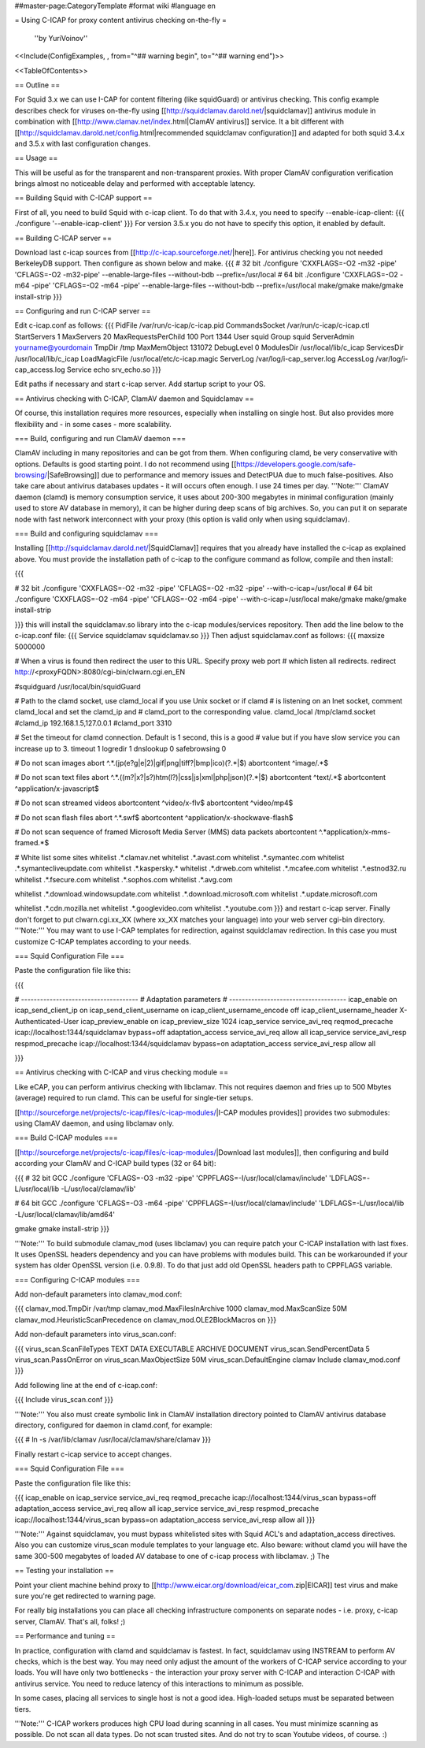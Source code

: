 ##master-page:CategoryTemplate
#format wiki
#language en

= Using C-ICAP for proxy content antivirus checking on-the-fly =

 ''by YuriVoinov''

<<Include(ConfigExamples, , from="^## warning begin", to="^## warning end")>>

<<TableOfContents>>

== Outline ==

For Squid 3.x we can use I-CAP for content filtering (like squidGuard) or antivirus checking. This config example describes check for viruses on-the-fly using [[http://squidclamav.darold.net/|squidclamav]] antivirus module in combination with [[http://www.clamav.net/index.html|ClamAV antivirus]] service. It a bit different with [[http://squidclamav.darold.net/config.html|recommended squidclamav configuration]] and adapted for both squid 3.4.x and 3.5.x with last configuration changes.

== Usage ==

This will be useful as for the transparent and non-transparent proxies. With proper ClamAV configuration verification brings almost no noticeable delay and performed with acceptable latency.

== Building Squid with C-ICAP support ==

First of all, you need to build Squid with c-icap client. To do that with 3.4.x, you need to specify --enable-icap-client:
{{{
./configure '--enable-icap-client'
}}}
For version 3.5.x you do not have to specify this option, it enabled by default.


== Building C-ICAP server ==

Download last c-icap sources from [[http://c-icap.sourceforge.net/|here]]. For antivirus checking you not needed BerkeleyDB support. Then configure as shown below and make.
{{{
# 32 bit
./configure 'CXXFLAGS=-O2 -m32 -pipe' 'CFLAGS=-O2 -m32-pipe' --enable-large-files --without-bdb --prefix=/usr/local
# 64 bit
./configure 'CXXFLAGS=-O2 -m64 -pipe' 'CFLAGS=-O2 -m64 -pipe' --enable-large-files --without-bdb --prefix=/usr/local
make/gmake
make/gmake install-strip
}}}

== Configuring and run C-ICAP server ==

Edit c-icap.conf as follows:
{{{
PidFile /var/run/c-icap/c-icap.pid
CommandsSocket /var/run/c-icap/c-icap.ctl
StartServers 1
MaxServers 20
MaxRequestsPerChild  100
Port 1344 
User squid
Group squid
ServerAdmin yourname@yourdomain
TmpDir /tmp
MaxMemObject 131072
DebugLevel 0
ModulesDir /usr/local/lib/c_icap
ServicesDir /usr/local/lib/c_icap
LoadMagicFile /usr/local/etc/c-icap.magic
ServerLog /var/log/i-cap_server.log
AccessLog /var/log/i-cap_access.log
Service echo srv_echo.so
}}}

Edit paths if necessary and start c-icap server. Add startup script to your OS.

== Antivirus checking with C-ICAP, ClamAV daemon and Squidclamav ==

Of course, this installation requires more resources, especially when installing on single host. But also provides more flexibility and - in some cases - more scalability.

=== Build, configuring and run ClamAV daemon ===

ClamAV including in many repositories and can be got from them. When configuring clamd, be very conservative with options. Defaults is good starting point. I do not recommend using [[https://developers.google.com/safe-browsing/|SafeBrowsing]] due to performance and memory issues and DetectPUA due to much false-positives. Also take care about antivirus databases updates - it will occurs often enough. I use 24 times per day. '''Note:''' ClamAV daemon (clamd) is memory consumption service, it uses about 200-300 megabytes in minimal configuration (mainly used to store AV database in memory), it can be higher during deep scans of big archives. So, you can put it on separate node with fast network interconnect with your proxy (this option is valid only when using squidclamav).

=== Build and configuring squidclamav ===

Installing [[http://squidclamav.darold.net/|SquidClamav]] requires that you already have installed the c-icap as explained above. You must provide the installation path of c-icap to the configure command as follow, compile and then install:

{{{

# 32 bit
./configure 'CXXFLAGS=-O2 -m32 -pipe' 'CFLAGS=-O2 -m32 -pipe' --with-c-icap=/usr/local
# 64 bit
./configure 'CXXFLAGS=-O2 -m64 -pipe' 'CFLAGS=-O2 -m64 -pipe' --with-c-icap=/usr/local
make/gmake
make/gmake install-strip

}}}
this will install the squidclamav.so library into the c-icap modules/services repository. Then add the line below to the c-icap.conf file:
{{{
Service squidclamav squidclamav.so
}}}
Then adjust squidclamav.conf as follows:
{{{
maxsize 5000000

# When a virus is found then redirect the user to this URL. Specify proxy web port
# which listen all redirects.
redirect http://<proxyFQDN>:8080/cgi-bin/clwarn.cgi.en_EN

#squidguard /usr/local/bin/squidGuard

# Path to the clamd socket, use clamd_local if you use Unix socket or if clamd
# is listening on an Inet socket, comment clamd_local and set the clamd_ip and
# clamd_port to the corresponding value.
clamd_local /tmp/clamd.socket
#clamd_ip 192.168.1.5,127.0.0.1
#clamd_port 3310

# Set the timeout for clamd connection. Default is 1 second, this is a good
# value but if you have slow service you can increase up to 3.
timeout 1
logredir 1
dnslookup 0
safebrowsing 0

# Do not scan images
abort ^.*\.(jp(e?g|e|2)|gif|png|tiff?|bmp|ico)(\?.*|$)
abortcontent ^image\/.*$

# Do not scan text files
abort ^.*\.((m?|x?|s?)htm(l?)|css|js|xml|php|json)(\?.*|$)
abortcontent ^text\/.*$
abortcontent ^application\/x-javascript$

# Do not scan streamed videos
abortcontent ^video\/x-flv$
abortcontent ^video\/mp4$

# Do not scan flash files
abort ^.*\.swf$
abortcontent ^application\/x-shockwave-flash$

# Do not scan sequence of framed Microsoft Media Server (MMS) data packets
abortcontent ^.*application\/x-mms-framed.*$

# White list some sites
whitelist .*\.clamav.net
whitelist .*\.avast.com
whitelist .*\.symantec.com
whitelist .*\.symantecliveupdate.com
whitelist .*\.kaspersky.*
whitelist .*\.drweb.com
whitelist .*\.mcafee.com
whitelist .*\.estnod32.ru
whitelist .*\.fsecure.com
whitelist .*\.sophos.com
whitelist .*\.avg.com

whitelist .*\.download.windowsupdate.com
whitelist .*\.download.microsoft.com
whitelist .*\.update.microsoft.com

whitelist .*\.cdn.mozilla.net
whitelist .*\.googlevideo.com
whitelist .*\.youtube.com
}}}
and restart c-icap server. Finally don't forget to put clwarn.cgi.xx_XX (where xx_XX matches your language) into your web server cgi-bin directory. '''Note:''' You may want to use I-CAP templates for redirection, against squidclamav redirection. In this case you must customize C-ICAP templates according to your needs.

=== Squid Configuration File ===

Paste the configuration file like this:

{{{

# -------------------------------------
# Adaptation parameters
# -------------------------------------
icap_enable on
icap_send_client_ip on
icap_send_client_username on
icap_client_username_encode off
icap_client_username_header X-Authenticated-User
icap_preview_enable on
icap_preview_size 1024
icap_service service_avi_req reqmod_precache icap://localhost:1344/squidclamav bypass=off
adaptation_access service_avi_req allow all
icap_service service_avi_resp respmod_precache icap://localhost:1344/squidclamav bypass=on
adaptation_access service_avi_resp allow all

}}}

== Antivirus checking with C-ICAP and virus checking module ==

Like eCAP, you can perform antivirus checking with libclamav. This not requires daemon and fries up to 500 Mbytes (average) required to run clamd. This can be useful for single-tier setups.

[[http://sourceforge.net/projects/c-icap/files/c-icap-modules/|I-CAP modules provides]] provides two submodules: using ClamAV daemon, and using libclamav only.

=== Build C-ICAP modules ===

[[http://sourceforge.net/projects/c-icap/files/c-icap-modules/|Download last modules]], then configuring and build according your ClamAV and C-ICAP build types (32 or 64 bit):

{{{
# 32 bit GCC
./configure 'CFLAGS=-O3 -m32 -pipe' 'CPPFLAGS=-I/usr/local/clamav/include' 'LDFLAGS=-L/usr/local/lib -L/usr/local/clamav/lib'

# 64 bit GCC
./configure 'CFLAGS=-O3 -m64 -pipe' 'CPPFLAGS=-I/usr/local/clamav/include' 'LDFLAGS=-L/usr/local/lib -L/usr/local/clamav/lib/amd64'

gmake
gmake install-strip
}}}

'''Note:''' To build submodule clamav_mod (uses libclamav) you can require patch your C-ICAP installation with last fixes. It uses OpenSSL headers dependency and you can have problems with modules build. This can be workarounded if your system has older OpenSSL version (i.e. 0.9.8). To do that just add old OpenSSL headers path to CPPFLAGS variable.

=== Configuring C-ICAP modules ===

Add non-default parameters into clamav_mod.conf:

{{{
clamav_mod.TmpDir /var/tmp
clamav_mod.MaxFilesInArchive 1000
clamav_mod.MaxScanSize 50M
clamav_mod.HeuristicScanPrecedence on
clamav_mod.OLE2BlockMacros on
}}}

Add non-default parameters into virus_scan.conf:

{{{
virus_scan.ScanFileTypes TEXT DATA EXECUTABLE ARCHIVE DOCUMENT
virus_scan.SendPercentData 5
virus_scan.PassOnError on
virus_scan.MaxObjectSize  50M
virus_scan.DefaultEngine clamav
Include clamav_mod.conf
}}}

Add following line at the end of c-icap.conf:

{{{
Include virus_scan.conf
}}}

'''Note:''' You also must create symbolic link in ClamAV installation directory pointed to ClamAV antivirus database directory, configured for daemon in clamd.conf, for example:

{{{
# ln -s /var/lib/clamav /usr/local/clamav/share/clamav
}}}

Finally restart c-icap service to accept changes.

=== Squid Configuration File ===

Paste the configuration file like this:

{{{
icap_enable on
icap_service service_avi_req reqmod_precache icap://localhost:1344/virus_scan bypass=off
adaptation_access service_avi_req allow all
icap_service service_avi_resp respmod_precache icap://localhost:1344/virus_scan bypass=on
adaptation_access service_avi_resp allow all
}}}

'''Note:''' Against squidclamav, you must bypass whitelisted sites with Squid ACL's and adaptation_access directives. Also you can customize virus_scan module templates to your language etc. Also beware: without clamd you will have the same 300-500 megabytes of loaded AV database to one of c-icap process with libclamav. ;) The 

== Testing your installation ==

Point your client machine behind proxy to [[http://www.eicar.org/download/eicar_com.zip|EICAR]] test virus and make sure you're get redirected to warning page.

For really big installations you can place all checking infrastructure components on separate nodes - i.e. proxy, c-icap server, ClamAV. That's all, folks! ;)

== Performance and tuning ==

In practice, configuration with clamd and squidclamav is fastest. In fact, squidclamav using INSTREAM to perform AV checks, which is the best way.  You may need only adjust the amount of the workers of C-ICAP service according to your loads. You will have only two bottlenecks - the interaction your proxy server with C-ICAP and interaction C-ICAP with antivirus service. You need to reduce latency of this interactions to minimum as possible.

In some cases, placing all services to single host is not a good idea. High-loaded setups must be separated between tiers.

'''Note:''' C-ICAP workers produces high CPU load during scanning in all cases. You must minimize scanning as possible. Do not scan all data types. Do not scan trusted sites. And do not try to scan Youtube videos, of course. :)

